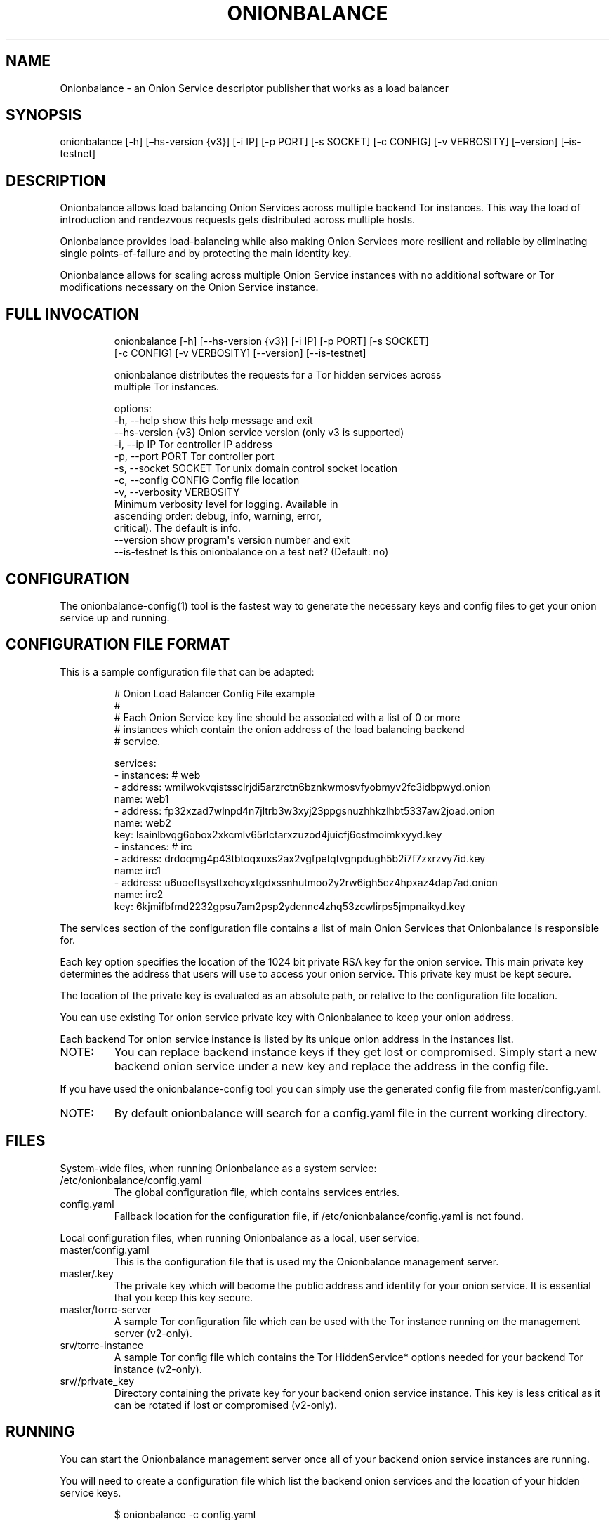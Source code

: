 .\" Automatically generated by Pandoc 3.1.11.1
.\"
.TH "ONIONBALANCE" "1" "Apr 17, 2025" "Onionbalance User Manual" ""
.SH NAME
Onionbalance \- an Onion Service descriptor publisher that works as a
load balancer
.SH SYNOPSIS
onionbalance [\-h] [\[en]hs\-version {v3}] [\-i IP] [\-p PORT] [\-s
SOCKET] [\-c CONFIG] [\-v VERBOSITY] [\[en]version] [\[en]is\-testnet]
.SH DESCRIPTION
Onionbalance allows load balancing Onion Services across multiple
backend Tor instances.
This way the load of introduction and rendezvous requests gets
distributed across multiple hosts.
.PP
Onionbalance provides load\-balancing while also making Onion Services
more resilient and reliable by eliminating single points\-of\-failure
and by protecting the main identity key.
.PP
Onionbalance allows for scaling across multiple Onion Service instances
with no additional software or Tor modifications necessary on the Onion
Service instance.
.SH FULL INVOCATION
.IP
.EX
onionbalance [\-h] [\-\-hs\-version {v3}] [\-i IP] [\-p PORT] [\-s SOCKET]
                   [\-c CONFIG] [\-v VERBOSITY] [\-\-version] [\-\-is\-testnet]

onionbalance distributes the requests for a Tor hidden services across
multiple Tor instances.

options:
  \-h, \-\-help            show this help message and exit
  \-\-hs\-version {v3}     Onion service version (only v3 is supported)
  \-i, \-\-ip IP           Tor controller IP address
  \-p, \-\-port PORT       Tor controller port
  \-s, \-\-socket SOCKET   Tor unix domain control socket location
  \-c, \-\-config CONFIG   Config file location
  \-v, \-\-verbosity VERBOSITY
                        Minimum verbosity level for logging. Available in
                        ascending order: debug, info, warning, error,
                        critical). The default is info.
  \-\-version             show program\[aq]s version number and exit
  \-\-is\-testnet          Is this onionbalance on a test net? (Default: no)
.EE
.SH CONFIGURATION
The onionbalance\-config(1) tool is the fastest way to generate the
necessary keys and config files to get your onion service up and
running.
.SH CONFIGURATION FILE FORMAT
This is a sample configuration file that can be adapted:
.IP
.EX
# Onion Load Balancer Config File example
#
# Each Onion Service key line should be associated with a list of 0 or more
# instances which contain the onion address of the load balancing backend
# service.

services:
\- instances: # web
  \- address: wmilwokvqistssclrjdi5arzrctn6bznkwmosvfyobmyv2fc3idbpwyd.onion
    name: web1
  \- address: fp32xzad7wlnpd4n7jltrb3w3xyj23ppgsnuzhhkzlhbt5337aw2joad.onion
    name: web2
  key: lsainlbvqg6obox2xkcmlv65rlctarxzuzod4juicfj6cstmoimkxyyd.key
\- instances: # irc
  \- address: drdoqmg4p43tbtoqxuxs2ax2vgfpetqtvgnpdugh5b2i7f7zxrzvy7id.key
    name: irc1
  \- address: u6uoeftsysttxeheyxtgdxssnhutmoo2y2rw6igh5ez4hpxaz4dap7ad.onion
    name: irc2
  key: 6kjmifbfmd2232gpsu7am2psp2ydennc4zhq53zcwlirps5jmpnaikyd.key
.EE
.PP
The services section of the configuration file contains a list of main
Onion Services that Onionbalance is responsible for.
.PP
Each key option specifies the location of the 1024 bit private RSA key
for the onion service.
This main private key determines the address that users will use to
access your onion service.
This private key must be kept secure.
.PP
The location of the private key is evaluated as an absolute path, or
relative to the configuration file location.
.PP
You can use existing Tor onion service private key with Onionbalance to
keep your onion address.
.PP
Each backend Tor onion service instance is listed by its unique onion
address in the instances list.
.TP
NOTE:
You can replace backend instance keys if they get lost or compromised.
Simply start a new backend onion service under a new key and replace the
address in the config file.
.PP
If you have used the onionbalance\-config tool you can simply use the
generated config file from master/config.yaml.
.TP
NOTE:
By default onionbalance will search for a config.yaml file in the
current working directory.
.SH FILES
System\-wide files, when running Onionbalance as a system service:
.TP
/etc/onionbalance/config.yaml
The global configuration file, which contains services entries.
.TP
config.yaml
Fallback location for the configuration file, if
/etc/onionbalance/config.yaml is not found.
.PP
Local configuration files, when running Onionbalance as a local, user
service:
.TP
master/config.yaml
This is the configuration file that is used my the Onionbalance
management server.
.TP
master/.key
The private key which will become the public address and identity for
your onion service.
It is essential that you keep this key secure.
.TP
master/torrc\-server
A sample Tor configuration file which can be used with the Tor instance
running on the management server (v2\-only).
.TP
srv/torrc\-instance
A sample Tor config file which contains the Tor HiddenService* options
needed for your backend Tor instance (v2\-only).
.TP
srv//private_key
Directory containing the private key for your backend onion service
instance.
This key is less critical as it can be rotated if lost or compromised
(v2\-only).
.SH RUNNING
You can start the Onionbalance management server once all of your
backend onion service instances are running.
.PP
You will need to create a configuration file which list the backend
onion services and the location of your hidden service keys.
.IP
.EX
$ onionbalance \-c config.yaml
.EE
.PP
or
.IP
.EX
$ sudo service onionbalance start
.EE
.PP
The management server must be left running to publish new descriptors
for your onion service: in about 10 minutes you should have a fully
functional onionbalance setup.
.TP
NOTE:
Multiple Onionbalance management servers can be run simultaneously with
the same master private key and configuration file to provide
redundancy.
.SH ENVIRONMENT VARIABLES
.TP
ONIONBALANCE_CONFIG
Override the location for the Onionbalance configuration file.
The loaded configuration file takes precedence over environment
variables.
Configuration file options will override environment variable which have
the same name.
.TP
ONIONBALANCE_LOG_LEVEL
Specify the minimum verbosity of log messages to output.
All log messages equal or higher the the specified log level are output.
The available log levels are the same as the \[en]verbosity command line
option.
.TP
ONIONBALANCE_STATUS_SOCKET_LOCATION
The Onionbalance service creates a Unix domain socket which provides
real\-time information about the currently loaded service and
descriptors.
This option can be used to change the location of this domain socket.
(default: /var/run/onionbalance/control)
.TP
ONIONBALANCE_TOR_CONTROL_SOCKET
The location of the Tor unix domain control socket.
Onionbalance will attempt to connect to this control socket first before
falling back to using a control port connection.
(default: /var/run/tor/control)
.SH EXIT STATUS
Onionbalance is meant to be kept running in the background.
.PP
In case of unrecoverable errors, the exit status is 1.
Otherwise, the exit status is 0.
.SH LIMITATIONS
Onionbalance currently has the following limitations:
.IP "1." 3
Only supports the legacy C Tor implementation.
.IP "2." 3
Currently does not work along Tor\[cq]s Proof of Work (PoW) defense for
Onion Services.
.IP "3." 3
For other limitations, check the list of issues available at the
Onionbalance source code repository.
.SH AUTHOR
George Kadianakis, Donncha O\[cq]Cearbhaill, Silvio Rhatto \c
.MT rhatto@torproject.org
.ME \c
.SH SEE ALSO
The \f[I]docs/\f[R] folder distributed with Onionbalance contains the
full documentation, which should also be available at \c
.UR https://onionservices.torproject.org/apps/web/onionbalance/
.UE \c
\&.
.PP
The Onionbalance source code and all documentation may be downloaded
from \c
.UR https://gitlab.torproject.org/tpo/onion-services/onionbalance
.UE \c
\&.
.SH AUTHORS
Silvio Rhatto \c
.MT rhatto@torproject.org
.ME \c.
